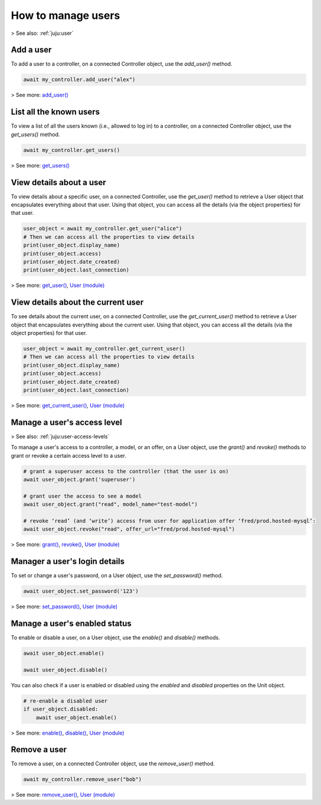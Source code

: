 .. _manage-users:


How to manage users
===================

> See also: :ref:`juju:user`


Add a user
----------
  

To add a user to a controller, on a connected Controller object, use the `add_user()` method.

.. code:: python
	  
   await my_controller.add_user("alex")

> See more: `add_user() <https://pythonlibjuju.readthedocs.io/en/latest/api/juju.controller.html#juju.controller.Controller.add_user>`_


List all the known users
------------------------

To view a list of all the users known (i.e., allowed to log in) to a controller, on a connected Controller object, use the `get_users()` method.

.. code:: python
	  
   await my_controller.get_users()

> See more: `get_users() <https://pythonlibjuju.readthedocs.io/en/latest/api/juju.controller.html#juju.controller.Controller.get_users>`_


View details about a user
-------------------------

To view details about a specific user, on a connected Controller, use the `get_user()` method to retrieve a User object that encapsulates everything about that user. Using that object, you can access all the details (via the object properties) for that user.

.. code:: python
	  
   user_object = await my_controller.get_user("alice")
   # Then we can access all the properties to view details
   print(user_object.display_name)
   print(user_object.access)
   print(user_object.date_created)
   print(user_object.last_connection)

> See more: `get_user() <https://pythonlibjuju.readthedocs.io/en/latest/api/juju.controller.html#juju.controller.Controller.get_user>`_, `User (module) <https://pythonlibjuju.readthedocs.io/en/latest/api/juju.user.html#juju.user.User>`_


View details about the current user
-----------------------------------

To see details about the current user, on a connected Controller, use the `get_current_user()` method to retrieve a User object that encapsulates everything about the current user. Using that object, you can access all the details (via the object properties) for that user.

.. code:: python
	  
   user_object = await my_controller.get_current_user()
   # Then we can access all the properties to view details
   print(user_object.display_name)
   print(user_object.access)
   print(user_object.date_created)
   print(user_object.last_connection)

> See more: `get_current_user() <https://pythonlibjuju.readthedocs.io/en/latest/api/juju.controller.html#juju.controller.Controller.get_current_user>`_, `User (module) <https://pythonlibjuju.readthedocs.io/en/latest/api/juju.user.html#juju.user.User>`_


Manage a user's access level
----------------------------
> See also: :ref:`juju:user-access-levels`

To manage a user's access to a controller, a model, or an offer, on a User object, use the `grant()` and `revoke()` methods to grant or revoke a certain access level to a user. 

.. code:: python
	  
   # grant a superuser access to the controller (that the user is on)
   await user_object.grant('superuser')
   
   # grant user the access to see a model
   await user_object.grant("read", model_name="test-model")
   
   # revoke ‘read’ (and ‘write’) access from user for application offer ‘fred/prod.hosted-mysql’:
   await user_object.revoke("read", offer_url="fred/prod.hosted-mysql")

> See more: `grant() <https://pythonlibjuju.readthedocs.io/en/latest/api/juju.user.html#juju.user.User.grant>`_,  `revoke() <https://pythonlibjuju.readthedocs.io/en/latest/api/juju.user.html#juju.user.User.revoke>`_, `User (module) <https://pythonlibjuju.readthedocs.io/en/latest/api/juju.user.html#juju.user.User>`_


Manager a user's login details
------------------------------

To set or change a user's password, on a User object, use the `set_password()` method.

.. code:: python
	  
   await user_object.set_password('123')


> See more: `set_password() <https://pythonlibjuju.readthedocs.io/en/latest/api/juju.user.html#juju.user.User.set_password>`_, `User (module) <https://pythonlibjuju.readthedocs.io/en/latest/api/juju.user.html#juju.user.User>`_

Manage a user's enabled status
------------------------------

To enable or disable a user, on a User object, use the `enable()` and `disable()` methods.

.. code:: python
	  
   await user_object.enable()
   
   await user_object.disable()

You can also check if a user is enabled or disabled using the `enabled` and `disabled` properties on the Unit object.

.. code:: python
	  
   # re-enable a disabled user
   if user_object.disabled:
       await user_object.enable()


> See more: `enable() <https://pythonlibjuju.readthedocs.io/en/latest/api/juju.user.html#juju.user.User.enable>`_, `disable() <https://pythonlibjuju.readthedocs.io/en/latest/api/juju.user.html#juju.user.User.disable>`_, `User (module)  <https://pythonlibjuju.readthedocs.io/en/latest/api/juju.user.html#juju.user.User>`_


Remove a user
-------------

To remove a user, on a connected Controller object, use the `remove_user()` method.

.. code:: python
	  
   await my_controller.remove_user("bob")


> See more: `remove_user() <https://pythonlibjuju.readthedocs.io/en/latest/api/juju.controller.html#juju.controller.Controller.remove_user>`_, `User (module) <https://pythonlibjuju.readthedocs.io/en/latest/api/juju.user.html#juju.user.User>`_

